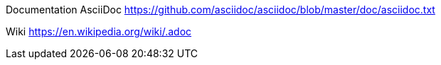 

Documentation AsciiDoc  https://github.com/asciidoc/asciidoc/blob/master/doc/asciidoc.txt

Wiki https://en.wikipedia.org/wiki/.adoc
